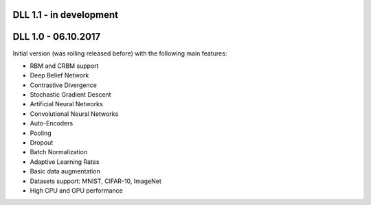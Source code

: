 DLL 1.1 - in development
++++++++++++++++++++++++

DLL 1.0 - 06.10.2017
++++++++++++++++++++

Initial version (was rolling released before) with the following main features:

* RBM and CRBM support
* Deep Belief Network
* Contrastive Divergence
* Stochastic Gradient Descent
* Artificial Neural Networks
* Convolutional Neural Networks
* Auto-Encoders
* Pooling
* Dropout
* Batch Normalization
* Adaptive Learning Rates
* Basic data augmentation
* Datasets support: MNIST, CIFAR-10, ImageNet
* High CPU and GPU performance
